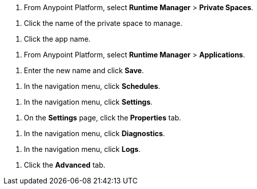 // SELECT PRIVATE SPACE SHARED
// tag::selectPrivateSpace[]
. From Anypoint Platform, select *Runtime Manager* > *Private Spaces*.
// end::selectPrivateSpace[]


// CLICK PRIVATE SPACE NAME SHARED
// tag::clickPrivateSpaceName[]
. Click the name of the private space to manage.
// end::clickPrivateSpaceName[]

// CLICK APP NAME SHARED
// tag::clickAppName[]
. Click the app name.
// end::clickAppName[]

// SELECT RTM APPS SHARED
// tag::selectAppsPage[]
. From Anypoint Platform, select *Runtime Manager* > *Applications*.
// end::selectAppsPage[]

// RENAME SHARED
// tag::renameItem[]
. Enter the new name and click *Save*.
// end::renameItem[]

// CLICK SCHEDULES SHARED
// tag::clickSchedules[]
. In the navigation menu, click *Schedules*.
// end::clickSchedules[]

// CLICK SETTINGS SHARED
// tag::clickSettings[]
. In the navigation menu, click *Settings*.
// end::clickSettings[]

// CLICK SETTINGS SHARED
// tag::clickPropsOnSettings[]
. On the *Settings* page, click the *Properties* tab.
// end::clickPropsOnSettings[]

// CLICK SETTINGS SHARED
// tag::clickDiagnostics[]
. In the navigation menu, click *Diagnostics*.
// end::clickDiagnostics[]

// CLICK SETTINGS SHARED
// tag::clickLogs[]
. In the navigation menu, click *Logs*.
// end::clickLogs[]

// CLICK ADVANCED
// tag::clickAdvanced[]
. Click the *Advanced* tab.
// end::clickAdvanced[]
